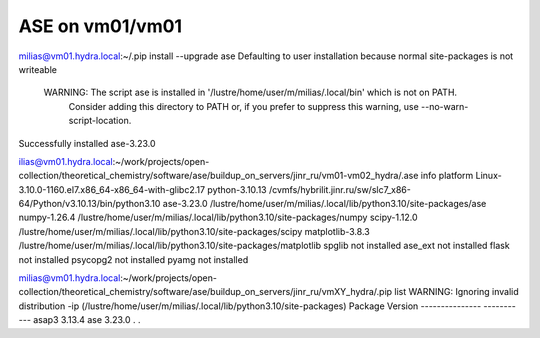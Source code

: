 ASE on vm01/vm01
================

milias@vm01.hydra.local:~/.pip install --upgrade ase
Defaulting to user installation because normal site-packages is not writeable

 WARNING: The script ase is installed in '/lustre/home/user/m/milias/.local/bin' which is not on PATH.
  Consider adding this directory to PATH or, if you prefer to suppress this warning, use --no-warn-script-location.
Successfully installed ase-3.23.0

ilias@vm01.hydra.local:~/work/projects/open-collection/theoretical_chemistry/software/ase/buildup_on_servers/jinr_ru/vm01-vm02_hydra/.ase info 
platform                 Linux-3.10.0-1160.el7.x86_64-x86_64-with-glibc2.17
python-3.10.13           /cvmfs/hybrilit.jinr.ru/sw/slc7_x86-64/Python/v3.10.13/bin/python3.10
ase-3.23.0               /lustre/home/user/m/milias/.local/lib/python3.10/site-packages/ase
numpy-1.26.4             /lustre/home/user/m/milias/.local/lib/python3.10/site-packages/numpy
scipy-1.12.0             /lustre/home/user/m/milias/.local/lib/python3.10/site-packages/scipy
matplotlib-3.8.3         /lustre/home/user/m/milias/.local/lib/python3.10/site-packages/matplotlib
spglib                   not installed
ase_ext                  not installed
flask                    not installed
psycopg2                 not installed
pyamg                    not installed

milias@vm01.hydra.local:~/work/projects/open-collection/theoretical_chemistry/software/ase/buildup_on_servers/jinr_ru/vmXY_hydra/.pip list
WARNING: Ignoring invalid distribution -ip (/lustre/home/user/m/milias/.local/lib/python3.10/site-packages)
Package         Version
--------------- -----------
asap3           3.13.4
ase             3.23.0
.
.

